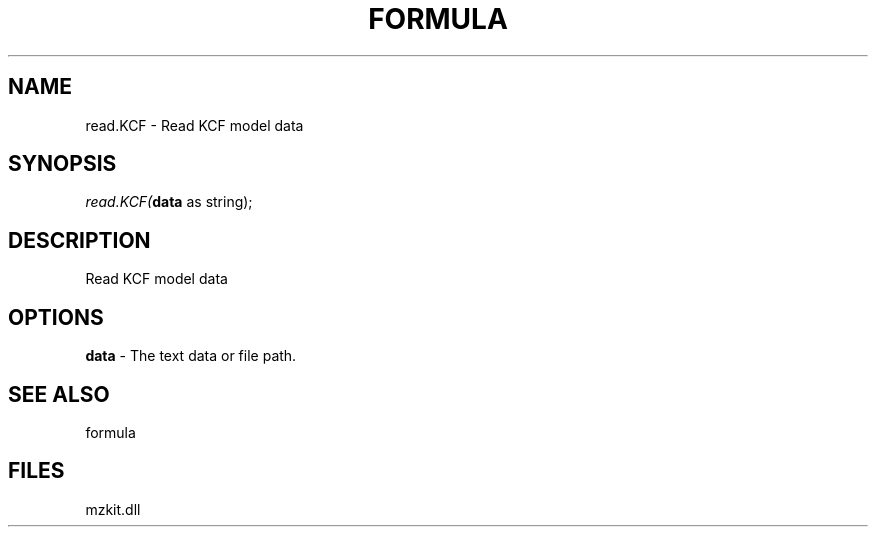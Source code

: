 .\" man page create by R# package system.
.TH FORMULA 4 2000-1月 "read.KCF" "read.KCF"
.SH NAME
read.KCF \- Read KCF model data
.SH SYNOPSIS
\fIread.KCF(\fBdata\fR as string);\fR
.SH DESCRIPTION
.PP
Read KCF model data
.PP
.SH OPTIONS
.PP
\fBdata\fB \fR\- The text data or file path. 
.PP
.SH SEE ALSO
formula
.SH FILES
.PP
mzkit.dll
.PP
